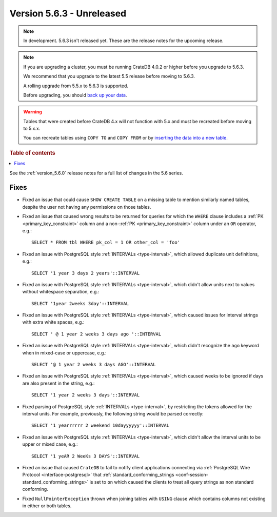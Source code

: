 .. _version_5.6.3:

==========================
Version 5.6.3 - Unreleased
==========================


.. comment 1. Remove the " - Unreleased" from the header above and adjust the ==
.. comment 2. Remove the NOTE below and replace with: "Released on 20XX-XX-XX."
.. comment    (without a NOTE entry, simply starting from col 1 of the line)

.. NOTE::
    In development. 5.6.3 isn't released yet. These are the release notes for
    the upcoming release.

.. NOTE::
    If you are upgrading a cluster, you must be running CrateDB 4.0.2 or higher
    before you upgrade to 5.6.3.

    We recommend that you upgrade to the latest 5.5 release before moving to
    5.6.3.

    A rolling upgrade from 5.5.x to 5.6.3 is supported.

    Before upgrading, you should `back up your data`_.

.. WARNING::

    Tables that were created before CrateDB 4.x will not function with 5.x
    and must be recreated before moving to 5.x.x.

    You can recreate tables using ``COPY TO`` and ``COPY FROM`` or by
    `inserting the data into a new table`_.

.. _back up your data: https://crate.io/docs/crate/reference/en/latest/admin/snapshots.html

.. _inserting the data into a new table: https://crate.io/docs/crate/reference/en/latest/admin/system-information.html#tables-need-to-be-recreated

.. rubric:: Table of contents

.. contents::
   :local:

See the :ref:`version_5.6.0` release notes for a full list of changes in the
5.6 series.

Fixes
=====

- Fixed an issue that could cause ``SHOW CREATE TABLE`` on a missing table to
  mention similarly named tables, despite the user not having any permissions on
  those tables.

- Fixed an issue that caused wrong results to be returned for queries for which
  the ``WHERE`` clause includes a :ref:`PK <primary_key_constraint>` column and
  a non-:ref:`PK <primary_key_constraint>` column under an ``OR`` operator,
  e.g.::

    SELECT * FROM tbl WHERE pk_col = 1 OR other_col = 'foo'

- Fixed an issue with PostgreSQL style :ref:`INTERVALs <type-interval>`, which
  allowed duplicate unit definitions, e.g.::

     SELECT '1 year 3 days 2 years'::INTERVAL

- Fixed an issue with PostgreSQL style :ref:`INTERVALs <type-interval>`, which
  didn't allow units next to values without whitespace separation, e.g.::

     SELECT '1year 2weeks 3day'::INTERVAL

- Fixed an issue with PostgreSQL style :ref:`INTERVALs <type-interval>`, which
  caused issues for interval strings with extra white spaces, e.g.::

     SELECT ' @ 1 year 2 weeks 3 days ago '::INTERVAL

- Fixed an issue with PostgreSQL style :ref:`INTERVALs <type-interval>`, which
  didn't recognize the ``ago`` keyword when in mixed-case or uppercase, e.g.::

     SELECT '@ 1 year 2 weeks 3 days AGO'::INTERVAL

- Fixed an issue with PostgreSQL style :ref:`INTERVALs <type-interval>`, which
  caused weeks to be ignored if days are also present in the string, e.g.::

     SELECT '1 year 2 weeks 3 days'::INTERVAL

- Fixed parsing of PostgreSQL style :ref:`INTERVALs <type-interval>`, by
  restricting the tokens allowed for the interval units. For example,
  previously, the following string would be parsed correctly::

     SELECT '1 yearrrrrr 2 weekend 10dayyyyyy'::INTERVAL

- Fixed an issue with PostgreSQL style :ref:`INTERVALs <type-interval>`, which
  didn't allow the interval units to be upper or mixed case, e.g.::

     SELECT '1 yeAR 2 WeeKs 3 DAYS'::INTERVAL

- Fixed an issue that caused ``CrateDB`` to fail to notify client applications
  connecting via :ref:`PostgreSQL Wire Protocol <interface-postgresql>` that
  :ref:`standard_conforming_strings <conf-session-standard_conforming_strings>`
  is set to ``on`` which caused the clients to treat all query strings as non
  standard conforming.

- Fixed ``NullPointerException`` thrown when joining tables with ``USING``
  clause which contains columns not existing in either or both tables.
